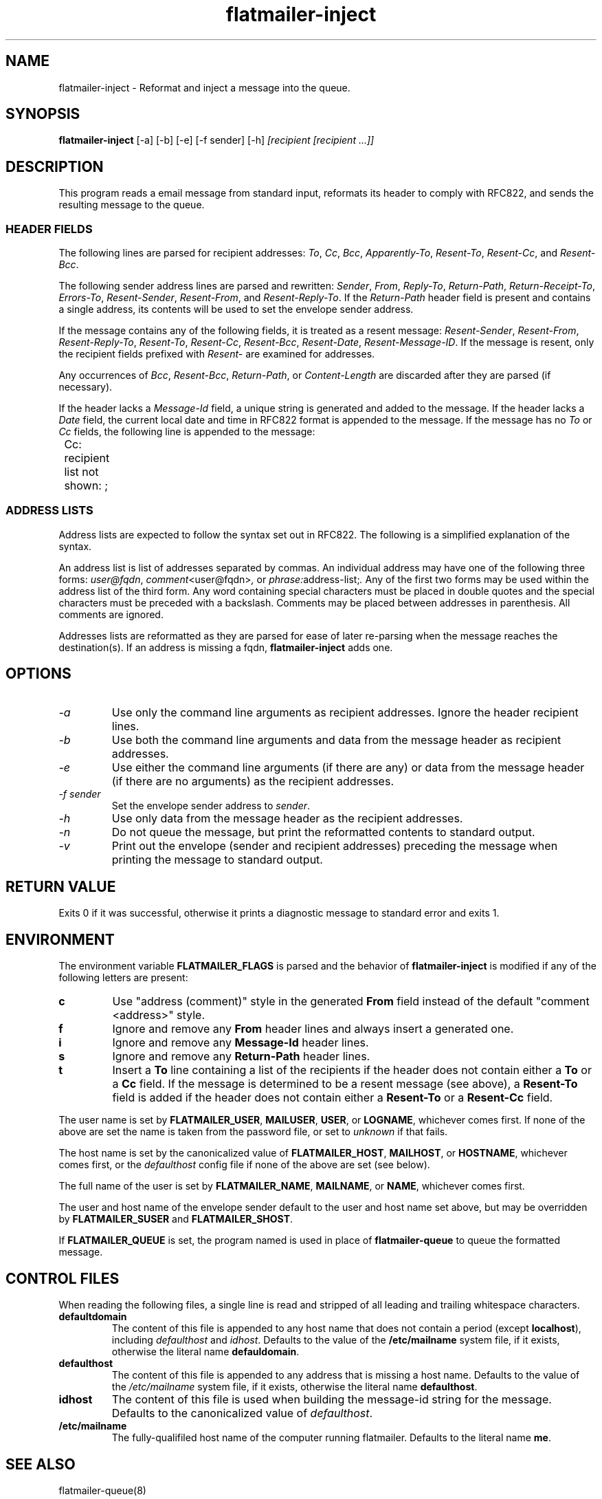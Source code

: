 .TH flatmailer-inject 1
.SH NAME
flatmailer-inject \- Reformat and inject a message into the queue.
.SH SYNOPSIS
.B flatmailer-inject
[\-a]
[\-b]
[\-e]
[\-f sender]
[\-h]
.I [recipient [recipient ...]]
.SH DESCRIPTION
This program reads a email message from standard input, reformats its
header to comply with RFC822, and sends the resulting message to the
queue.
.SS HEADER FIELDS
The following lines are parsed for recipient addresses:
.IR To ,
.IR Cc ,
.IR Bcc ,
.IR Apparently-To ,
.IR Resent-To ,
.IR Resent-Cc ,
and
.IR Resent-Bcc .

The following sender address lines are parsed and rewritten:
.IR Sender ,
.IR From ,
.IR Reply-To ,
.IR Return-Path ,
.IR Return-Receipt-To ,
.IR Errors-To ,
.IR Resent-Sender ,
.IR Resent-From ,
and
.IR Resent-Reply-To .
If the
.I Return-Path
header field is present and contains a single address, its contents
will be used to set the envelope sender address.

If the message contains any of the following fields, it is treated as
a resent message:
.IR Resent-Sender ,
.IR Resent-From ,
.IR Resent-Reply-To ,
.IR Resent-To ,
.IR Resent-Cc ,
.IR Resent-Bcc ,
.IR Resent-Date ,
.IR Resent-Message-ID .
If the message is resent, only the recipient fields prefixed with
.I Resent-
are examined for addresses.

Any occurrences of
.IR Bcc ,
.IR Resent-Bcc ,
.IR Return-Path ,
or
.I Content-Length
are discarded after they are parsed (if necessary).

If the header lacks a
.I Message-Id
field, a unique string is generated and added to the message.
If the header lacks a
.I Date
field, the current local date and time in RFC822 format is appended to
the message.
If the message has no
.I To
or
.I Cc
fields, the following line is appended to the message:

.EX
	Cc: recipient list not shown: ;
.EE
.SS ADDRESS LISTS
Address lists are expected to follow the syntax set out in RFC822.
The following is a simplified explanation of the syntax.

An address list is list of addresses separated by commas.
An individual address may have one of the following three forms:
.IR user@fqdn ,
.IR comment <user@fqdn> ,
or
.IR phrase: address-list; .
Any of the first two forms may be used within the address list of the
third form.
Any word containing special characters must be placed in double quotes
and the special characters must be preceded with a backslash.
Comments may be placed between addresses in parenthesis.
All comments are ignored.

Addresses lists are reformatted as they are parsed for ease of later
re-parsing when the message reaches the destination(s).
If an address is missing a fqdn,
.B flatmailer-inject
adds one.
.SH OPTIONS
.TP
.I \-a
Use only the command line arguments as recipient addresses.
Ignore the header recipient lines.
.TP
.I \-b
Use both the command line arguments and data from the message header
as recipient addresses.
.TP
.I \-e
Use either the command line arguments (if there are any) or data from
the message header (if there are no arguments) as the recipient
addresses.
.TP
.I \-f sender
Set the envelope sender address to
.IR sender .
.TP
.I \-h
Use only data from the message header as the recipient addresses.
.TP
.I \-n
Do not queue the message, but print the reformatted contents to
standard output.
.TP
.I \-v
Print out the envelope (sender and recipient addresses) preceding the
message when printing the message to standard output.
.SH RETURN VALUE
Exits 0 if it was successful, otherwise it prints a diagnostic message
to standard error and exits 1.
.SH ENVIRONMENT
The environment variable
.BR FLATMAILER_FLAGS
is parsed and the behavior of
.B flatmailer-inject
is modified if any of the following letters are present:
.TP
.B c
Use "address (comment)" style in the generated
.B From
field instead of the default "comment <address>" style.
.TP
.B f
Ignore and remove any
.B From
header lines and always insert a generated one.
.TP
.B i
Ignore and remove any
.B Message-Id
header lines.
.TP
.B s
Ignore and remove any
.B Return-Path
header lines.
.TP
.B t
Insert a
.BR To
line containing a list of the recipients if the header does not
contain either a
.B To
or a
.B Cc
field.
If the message is determined to be a resent message (see above), a
.B Resent-To
field is added if the header does not contain either a
.BR Resent-To
or a
.BR Resent-Cc
field.
.PP
The user name is set by
.BR FLATMAILER_USER ,
.BR MAILUSER ,
.BR USER ,
or
.BR LOGNAME ,
whichever comes first.  If none of the above are set the name is taken
from the password file, or set to
.I unknown
if that fails.

The host name is set by the canonicalized value of
.BR FLATMAILER_HOST ,
.BR MAILHOST ,
or
.BR HOSTNAME ,
whichever comes first, or the
.I defaulthost
config file if none of the above are set (see below).

The full name of the user is set by
.BR FLATMAILER_NAME ,
.BR MAILNAME ,
or
.BR NAME ,
whichever comes first.

The user and host name of the envelope sender default to the user and
host name set above, but may be overridden by
.BR FLATMAILER_SUSER
and
.BR FLATMAILER_SHOST .

If
.BR FLATMAILER_QUEUE
is set, the program named is used in place of
.B flatmailer-queue
to queue the formatted message.
.SH CONTROL FILES
When reading the following files, a single line is read and stripped
of all leading and trailing whitespace characters.
.TP
.B defaultdomain
The content of this file is appended to any host name that does not
contain a period (except
.BR localhost ),
including
.I defaulthost
and
.IR idhost .
Defaults to the value of the
.B /etc/mailname
system file, if it exists, otherwise the literal name
.BR defauldomain .
.TP
.B defaulthost
The content of this file is appended to any address that is missing a
host name.
Defaults to the value of the
.I /etc/mailname
system file, if it exists, otherwise the literal name
.BR defaulthost .
.TP
.B idhost
The content of this file is used when building the message-id string
for the message.
Defaults to the canonicalized value of
.IR defaulthost .
.TP
.B /etc/mailname
The fully-qualifiled host name of the computer running flatmailer.
Defaults to the literal name
.BR me .
.SH SEE ALSO
flatmailer-queue(8)
.SH NOTES
This document glosses over very many details of how address parsing
and rewriting actually works (among other things).
